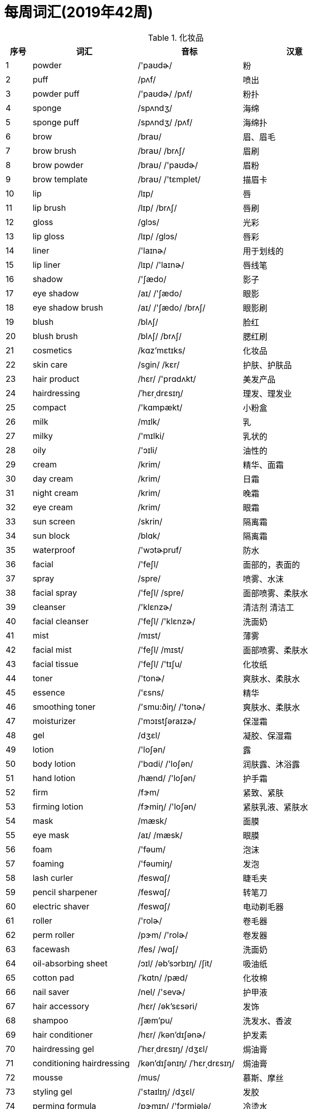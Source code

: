 
= 每周词汇(2019年42周)

.化妆品{counter2:index:0}
[cols="1,4,4,4", options="header"]
|===
|序号
|词汇
|音标
|汉意

|{counter:index}
|powder
|/'paʊdɚ/
|粉

|{counter:index}
|puff
|/pʌf/
|喷出

|{counter:index}
|powder puff
|/'paʊdɚ/ /pʌf/
|粉扑

|{counter:index}
|sponge
|/spʌndʒ/
|海绵

|{counter:index}
|sponge puff
|/spʌndʒ/  /pʌf/
|海绵扑

|{counter:index}
|brow
|/braʊ/
|眉、眉毛

|{counter:index}
|brow brush
|/braʊ/ /brʌʃ/
|眉刷

|{counter:index}
|brow powder
|/braʊ/ /'paʊdɚ/
|眉粉

|{counter:index}
|brow template
|/braʊ/ /'tɛmplet/
|描眉卡

|{counter:index}
|lip
|/lɪp/
|唇

|{counter:index}
|lip brush
|/lɪp/ /brʌʃ/
|唇刷

|{counter:index}
|gloss
|/ɡlɔs/
|光彩

|{counter:index}
|lip gloss
|/lɪp/ /ɡlɔs/
|唇彩

|{counter:index}
|liner
|/'laɪnɚ/
|用于划线的

|{counter:index}
|lip liner
|/lɪp/ /'laɪnɚ/
|唇线笔

|{counter:index}
|shadow
|/'ʃædo/
|影子

|{counter:index}
|eye shadow
|/aɪ/ /'ʃædo/
|眼影

|{counter:index}
|eye shadow brush
|/aɪ/ /'ʃædo/ /brʌʃ/
|眼影刷

|{counter:index}
|blush
|/blʌʃ/
|脸红

|{counter:index}
|blush brush
|/blʌʃ/ /brʌʃ/
|腮红刷

|{counter:index}
|cosmetics
|/kɑz'mɛtɪks/
|化妆品

|{counter:index}
|skin care
|/sgin/ /kɛr/
|护肤、护肤品

|{counter:index}
|hair product
|/hɛr/ /'prɑdʌkt/
|美发产品

|{counter:index}
|hairdressing
|/ˈhɛrˌdrɛsɪŋ/
|理发、理发业

|{counter:index}
|compact
|/'kɑmpækt/
|小粉盒

|{counter:index}
|milk
|/mɪlk/
|乳

|{counter:index}
|milky
|/'mɪlki/
|乳状的

|{counter:index}
|oily
|/'ɔɪli/
|油性的

|{counter:index}
|cream
|/krim/
|精华、面霜

|{counter:index}
|day cream
|/krim/
|日霜

|{counter:index}
|night cream
|/krim/
|晚霜

|{counter:index}
|eye cream
|/krim/
|眼霜

|{counter:index}
|sun screen
|/skrin/
|隔离霜

|{counter:index}
|sun block
|/blɑk/
|隔离霜

|{counter:index}
|waterproof
|/'wɔtɚpruf/
|防水

|{counter:index}
|facial
|/'feʃl/
|面部的，表面的

|{counter:index}
|spray
|/spre/
|喷雾、水沫

|{counter:index}
|facial spray
|/'feʃl/ /spre/
|面部喷雾、柔肤水

|{counter:index}
|cleanser
|/'klɛnzɚ/
|清洁剂 清洁工

|{counter:index}
|facial cleanser
|/'feʃl/ /'klɛnzɚ/
|洗面奶

|{counter:index}
|mist
|/mɪst/
|薄雾

|{counter:index}
|facial mist
|/'feʃl/ /mɪst/
|面部喷雾、柔肤水

|{counter:index}
|facial tissue
|/'feʃl/ /'tɪʃu/
|化妆纸

|{counter:index}
|toner
|/'tonɚ/
|爽肤水、柔肤水

|{counter:index}
|essence
|/'ɛsns/
|精华

|{counter:index}
|smoothing toner
|/'smu:ðiŋ/ /'tonɚ/
|爽肤水、柔肤水

|{counter:index}
|moisturizer
|/'mɔɪstʃəraɪzɚ/
|保湿霜

|{counter:index}
|gel
|/dʒɛl/
|凝胶、保湿霜

|{counter:index}
|lotion
|/'loʃən/
|露

|{counter:index}
|body lotion
|/'bɑdi/ /'loʃən/
|润肤露、沐浴露

|{counter:index}
|hand lotion
|/hænd/ /'loʃən/
|护手霜

|{counter:index}
|firm
|/fɝm/
|紧致、紧肤

|{counter:index}
|firming lotion
|/fɝmiŋ/ /'loʃən/
|紧肤乳液、紧肤水

|{counter:index}
|mask
|/mæsk/
|面膜

|{counter:index}
|eye mask
|/aɪ/ /mæsk/
|眼膜

|{counter:index}
|foam
|/'fəum/
|泡沫

|{counter:index}
|foaming
|/'fəumiŋ/
|发泡

|{counter:index}
|lash curler
|/feswɑ∫/
|睫毛夹

|{counter:index}
|pencil sharpener
|/feswɑ∫/
|转笔刀

|{counter:index}
|electric shaver
|/feswɑ∫/
|电动剃毛器

|{counter:index}
|roller
|/'rolɚ/
|卷毛器

|{counter:index}
|perm roller
|/pɝm/ /'rolɚ/
|卷发器

|{counter:index}
|facewash
|/fes/ /wɑʃ/
|洗面奶

|{counter:index}
|oil-absorbing sheet
|/ɔɪl/ /əb'sɔrbɪŋ/ /ʃit/
|吸油纸

|{counter:index}
|cotton pad
|/ˈkɑtn/ /pæd/
|化妆棉

|{counter:index}
|nail saver
|/nel/ /'sevɚ/
|护甲液

|{counter:index}
|hair accessory
|/hɛr/ /ək'sɛsəri/
|发饰

|{counter:index}
|shampoo
|/ʃæm'pu/
|洗发水、香波

|{counter:index}
|hair conditioner
|/hɛr/ /kən'dɪʃənɚ/
|护发素

|{counter:index}
|hairdressing gel
|/ˈhɛrˌdrɛsɪŋ/ /dʒɛl/
|焗油膏

|{counter:index}
|conditioning hairdressing
|/kən'dɪʃənɪŋ/ /ˈhɛrˌdrɛsɪŋ/
|焗油膏

|{counter:index}
|mousse
|/mus/
|慕斯、摩丝

|{counter:index}
|styling gel
|/'staɪlɪŋ/ /dʒɛl/
|发胶

|{counter:index}
|perming formula
|/pɝmɪŋ/ /'fɔrmjələ/
|冷烫水

|{counter:index}
|cosmetic brush
|/kɑz'mɛtɪk/ /brʌʃ/
|化妆笔、粉刷

|{counter:index}
|polish
|/ˈpɑlɪʃ/
|上光

|{counter:index}
|nail polish
|/nel/ /ˈpɑlɪʃ/
|指甲油

|{counter:index}
|nail polish remover
|/nel/ /ˈpɑlɪʃ/ /rɪ'muvɚ/
|去甲油

|{counter:index}
|makeup remover
|/ˈmekˌʌp/ /rɪ'muvɚ/
|卸妆水

|{counter:index}
|makeup removing lotion
|/ˈmekˌʌp/ /rɪ'muvɚ/ /'loʃən/
|卸妆乳

|{counter:index}
|matte
|/mæt/
|不光滑的、哑光

|{counter:index}
|translucent
|/træns'lusnt/
|透明

|{counter:index}
|translucent powder
|/træns'lusnt/ /'paʊdɚ/
|透明的蜜粉

|{counter:index}
|body wash
|/'bɑdi/ /wɑ∫/
|沐浴露

|{counter:index}
|astringent
|/ə'strɪndʒənt/
|爽肤水、化妆水

|{counter:index}
|emulsion
|/ɪ'mʌlʃən/
|乳液、乳胶

|{counter:index}
|foundation
|/faʊn'deʃən/
|粉底

|{counter:index}
|chapstick
|/'tʃæpstik/
|无色唇膏

|{counter:index}
|complexion
|/kəm'plɛkʃən/
|肤色、面色

|{counter:index}
|complexion mist
|/kəm'plɛkʃən/ /mɪst/
|爽肤水

|{counter:index}
|nutritious
|/nʊ'trɪʃəs/
|滋养

|{counter:index}
|repair
|/rɪ'pɛr/
|修复、护理

|{counter:index}
|trentment
|/rɪ'pɛr/
|修复、护理

|{counter:index}
|concealer
|/kən'silɚ/
|隐藏、隐瞒

|{counter:index}
|revitalite
|/riˈvaɪtəlaɪt/
|活化

|{counter:index}
|solvent
|/'sɑlvənt/
|溶解

|{counter:index}
|primer
|/'praɪmɚ/
|前引

|{counter:index}
|whitening
|/'hwaɪtnɪŋ/
|美白

|{counter:index}
|pack
|/pæk/
|一副、一捆、一片、一包等

|{counter:index}
|peeling
|/'pilɪŋ/
|剥离、剥落、薄皮

|{counter:index}
|scrub
|/skrʌb/
|擦洗

|{counter:index}
|pore
|/pɔr/
|小孔、气孔

|{counter:index}
|pore cleanser
|/pɔr/ /'klɛnzɚ/
|毛孔清洁剂、去黑头

|{counter:index}
|striper
|/ˈstraɪpɚ/
|剥落装置

|{counter:index}
|refining
|/rɪ'faɪnɪŋ/
|精炼

|{counter:index}
|striper pore refining
|/ˈstraɪpɚ/ /pɔr/ /rɪ'faɪnɪŋ/
|去黑头

|{counter:index}
|exfoliating
|/ɛks'folɪetɪŋ/
|去角质

|{counter:index}
|exfoliating scrub
|/ɛks'folɪetɪŋ/ /skrʌb/
|去角质、去死皮

|{counter:index}
|acne
|/'ækni/
|痤疮、粉刺

|{counter:index}
|Q-tips
|q /tɪps/
|棉签、棉棒

|{counter:index}
|duo
|/'duo/
|双、两个

|{counter:index}
|trio
|/'trio/
|仨、三个

|{counter:index}
|quad
|/kwɑd/
|四、四个

|{counter:index}
|hydra-
|/ˈhaɪdrə/
|保湿
|===